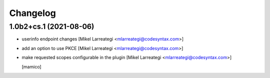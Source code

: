 Changelog
=========


1.0b2+cs.1 (2021-08-06)
-----------------------

- userinfo endpoint changes [Mikel Larreategi <mlarreategi@codesyntax.com>]

- add an option to use PKCE [Mikel Larreategi <mlarreategi@codesyntax.com>]

- make requested scopes configurable in the plugin [Mikel Larreategi <mlarreategi@codesyntax.com>]

  [mamico]
